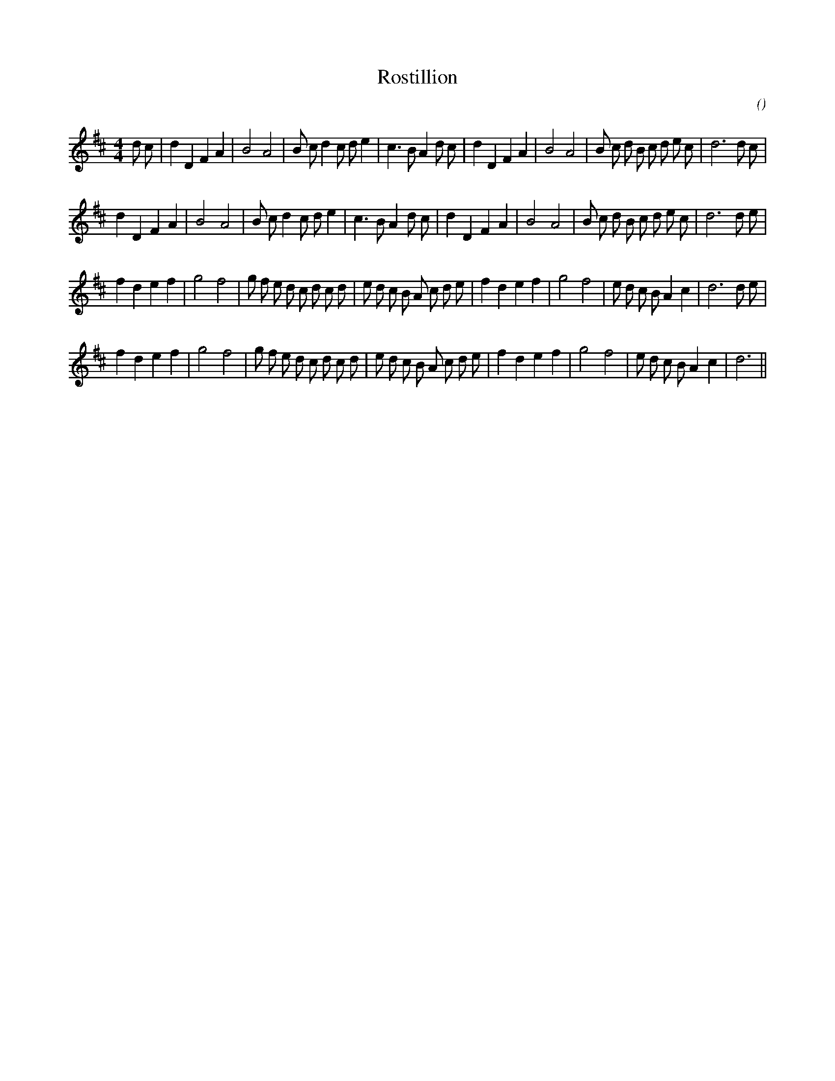 X:1
T: Rostillion
N:
C:
S:
A:
O:
R:
M:4/4
K:D
I:speed 200
%W: A1
% voice 1 (1 lines, 36 notes)
K:D
M:4/4
L:1/16
d2 c2 |d4 D4 F4 A4 |B8 A8 |B2 c2 d4 c2 d2 e4 |c6 B2 A4 d2 c2 |d4 D4 F4 A4 |B8 A8 |B2 c2 d2 B2 c2 d2 e2 c2 |d12 d2 c2 |
%W: A2
% voice 1 (1 lines, 34 notes)
d4 D4 F4 A4 |B8 A8 |B2 c2 d4 c2 d2 e4 |c6 B2 A4 d2 c2 |d4 D4 F4 A4 |B8 A8 |B2 c2 d2 B2 c2 d2 e2 c2 |d12 d2 e2 |
%W: B1
% voice 1 (1 lines, 37 notes)
f4 d4 e4 f4 |g8 f8 |g2 f2 e2 d2 c2 d2 c2 d2 |e2 d2 c2 B2 A2 c2 d2 e2 |f4 d4 e4 f4 |g8 f8 |e2 d2 c2 B2 A4 c4 |d12 d2 e2 |
%W: B2
% voice 1 (1 lines, 35 notes)
f4 d4 e4 f4 |g8 f8 |g2 f2 e2 d2 c2 d2 c2 d2 |e2 d2 c2 B2 A2 c2 d2 e2 |f4 d4 e4 f4 |g8 f8 |e2 d2 c2 B2 A4 c4 |d12 ||

